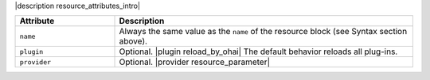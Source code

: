 .. The contents of this file are included in multiple topics.
.. This file should not be changed in a way that hinders its ability to appear in multiple documentation sets.

|description resource_attributes_intro|

.. list-table::
   :widths: 150 450
   :header-rows: 1

   * - Attribute
     - Description
   * - ``name``
     -  Always the same value as the ``name`` of the resource block (see Syntax section above).
   * - ``plugin``
     - Optional. |plugin reload_by_ohai| The default behavior reloads all plug-ins.
   * - ``provider``
     - Optional. |provider resource_parameter|
